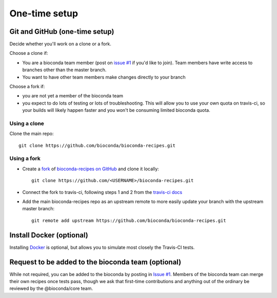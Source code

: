 One-time setup
--------------

.. _github-setup:

Git and GitHub (one-time setup)
~~~~~~~~~~~~~~~~~~~~~~~~~~~~~~~

Decide whether you'll work on a clone or a fork.

Choose a clone if:

- You are a bioconda team member (post on `issue #1
  <https://github.com/bioconda/bioconda-recipes/issues/1>`_ if you'd like to
  join). Team members have write access to branches other than the master
  branch.

- You want to have other team members make changes directly to your branch

Choose a fork if:

- you are not yet a member of the bioconda team
- you expect to do lots of testing or lots of troubleshooting. This will allow
  you to use your own quota on travis-ci, so your builds will likely happen
  faster and you won't be consuming limited bioconda quota.

Using a clone
+++++++++++++

Clone the main repo::

    git clone https://github.com/bioconda/bioconda-recipes.git

Using a fork
++++++++++++

- Create a `fork <https://help.github.com/articles/fork-a-repo/>`_ of
  `bioconda-recipes on GitHub <https://github.com/bioconda/bioconda-recipes>`_
  and clone it locally::

    git clone https://github.com/<USERNAME>/bioconda-recipes.git

- Connect the fork to travis-ci, following steps 1 and 2 from the `travis-ci
  docs
  <https://docs.travis-ci.com/user/getting-started/#To-get-started-with-Travis-CI%3A>`_

- Add the main bioconda-recipes repo as an upstream remote to more easily
  update your branch with the upstream master branch::

    git remote add upstream https://github.com/bioconda/bioconda-recipes.git


Install Docker (optional)
~~~~~~~~~~~~~~~~~~~~~~~~~
Installing `Docker <https://www.docker.com/>`_ is optional, but allows you to
simulate most closely the Travis-CI tests.

Request to be added to the bioconda team (optional)
~~~~~~~~~~~~~~~~~~~~~~~~~~~~~~~~~~~~~~~~~~~~~~~~~~~
While not required, you can be added to the bioconda by posting in `Issue #1
<https://github.com/bioconda/recipes/issues/1>`_. Members of the bioconda team
can merge their own recipes once tests pass, though we ask that first-time
contributions and anything out of the ordinary be reviewed by the
@bioconda/core team.
